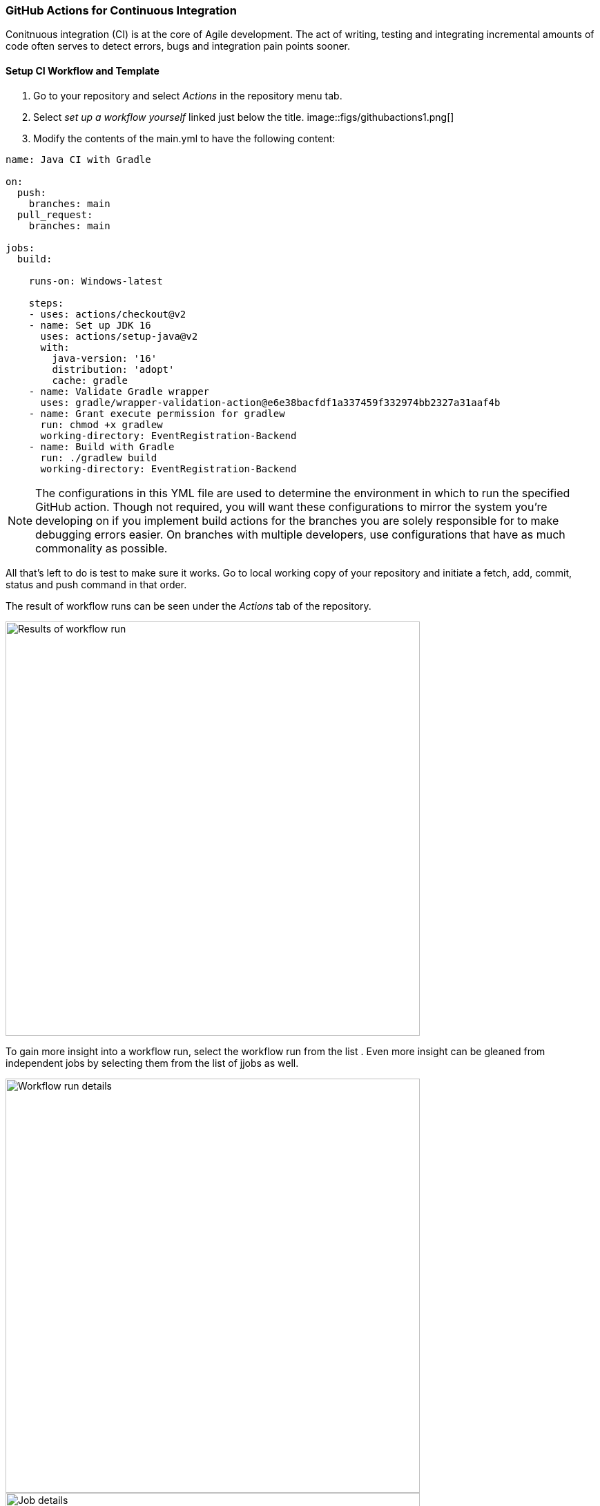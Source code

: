 === GitHub Actions for Continuous Integration

Conitnuous integration (CI) is at the core of Agile development. The act of writing, testing and integrating incremental amounts of code often serves to detect errors, bugs and integration pain points sooner. 

==== Setup CI Workflow and Template

. Go to your repository and select _Actions_ in the repository menu tab. 

. Select _set up a workflow yourself_ linked just below the title.
image::figs/githubactions1.png[]

. Modify the contents of the main.yml to have the following content:

[source, yml]
----
name: Java CI with Gradle

on:
  push:
    branches: main
  pull_request:
    branches: main

jobs:
  build:

    runs-on: Windows-latest

    steps:
    - uses: actions/checkout@v2
    - name: Set up JDK 16
      uses: actions/setup-java@v2
      with:
        java-version: '16'
        distribution: 'adopt'
        cache: gradle
    - name: Validate Gradle wrapper
      uses: gradle/wrapper-validation-action@e6e38bacfdf1a337459f332974bb2327a31aaf4b
    - name: Grant execute permission for gradlew
      run: chmod +x gradlew
      working-directory: EventRegistration-Backend
    - name: Build with Gradle
      run: ./gradlew build
      working-directory: EventRegistration-Backend
----

[NOTE]
The configurations in this YML file are used to determine the environment in which to run the specified GitHub action. Though not required, you will want these configurations to mirror the system you're developing on if you implement build actions for the branches you are solely responsible for to make debugging errors easier. On branches with multiple developers, use configurations that have as much commonality as possible.

All that's left to do is test to make sure it works. Go to local working copy of your repository and initiate a fetch, add, commit, status and push command in that order. 

The result of workflow runs can be seen under the _Actions_ tab of the repository.

image::figs/GitProj2.PNG[Results of workflow run, width=600]

To gain more insight into a workflow run, select the workflow run from the list . Even more insight can be gleaned from independent jobs by selecting them from the list of jjobs as well.

image::figs/GitProj3.PNG[Workflow run details, width=600]

image::figs/GitProj4.PNG[Job details, width=600]

*DEBUGGING EXERCISE:* _Why did the build fail? How would you fix it?_